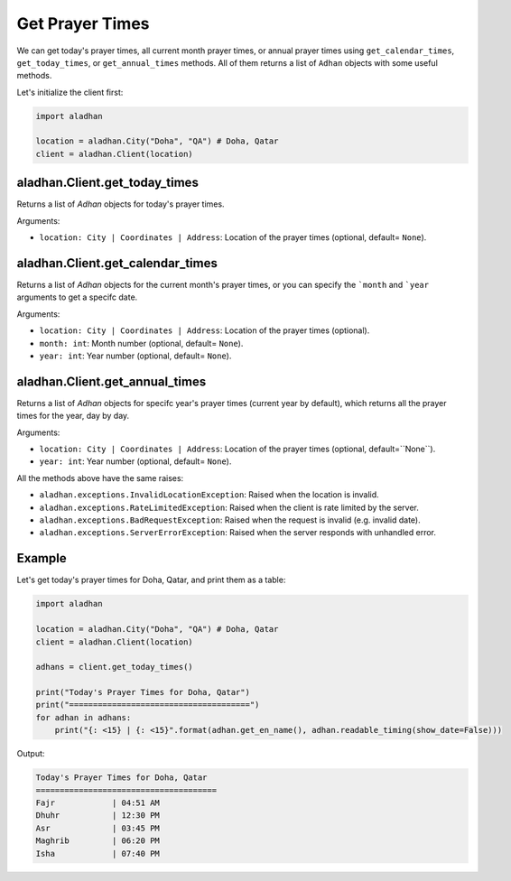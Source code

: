 ================
Get Prayer Times
================

We can get today's prayer times, all current month prayer times, or annual prayer times using ``get_calendar_times``, ``get_today_times``, or ``get_annual_times`` methods. All of them returns a list of ``Adhan`` objects with some useful methods.

Let's initialize the client first:

.. code-block:: python

    import aladhan

    location = aladhan.City("Doha", "QA") # Doha, Qatar
    client = aladhan.Client(location)

aladhan.Client.get_today_times
~~~~~~~~~~~~~~~~~~~~~~~~~~~~~~~

Returns a list of `Adhan` objects for today's prayer times.

Arguments:

- ``location: City | Coordinates | Address``: Location of the prayer times (optional, default= ``None``).

aladhan.Client.get_calendar_times
~~~~~~~~~~~~~~~~~~~~~~~~~~~~~~~~~~

Returns a list of `Adhan` objects for the current month's prayer times, or you can specify the ```month`` and ```year`` arguments to get a specifc date.

Arguments:

- ``location: City | Coordinates | Address``: Location of the prayer times (optional).
- ``month: int``: Month number (optional, default= ``None``).
- ``year: int``: Year number (optional, default= ``None``).

aladhan.Client.get_annual_times
~~~~~~~~~~~~~~~~~~~~~~~~~~~~~~~~

Returns a list of `Adhan` objects for specifc year's prayer times (current year by default), which returns all the prayer times for the year, day by day.

Arguments:

- ``location: City | Coordinates | Address``: Location of the prayer times (optional, default=``None``).
- ``year: int``: Year number (optional, default= ``None``).

All the methods above have the same raises:

- ``aladhan.exceptions.InvalidLocationException``: Raised when the location is invalid.
- ``aladhan.exceptions.RateLimitedException``: Raised when the client is rate limited by the server.
- ``aladhan.exceptions.BadRequestException``: Raised when the request is invalid (e.g. invalid date).
- ``aladhan.exceptions.ServerErrorException``: Raised when the server responds with unhandled error.

Example
~~~~~~~

Let's get today's prayer times for Doha, Qatar, and print them as a table:

.. code-block:: python

    import aladhan

    location = aladhan.City("Doha", "QA") # Doha, Qatar
    client = aladhan.Client(location)

    adhans = client.get_today_times()

    print("Today's Prayer Times for Doha, Qatar")
    print("======================================")
    for adhan in adhans:
        print("{: <15} | {: <15}".format(adhan.get_en_name(), adhan.readable_timing(show_date=False)))
    
Output:

.. code-block:: text

    Today's Prayer Times for Doha, Qatar
    ======================================
    Fajr            | 04:51 AM
    Dhuhr           | 12:30 PM
    Asr             | 03:45 PM
    Maghrib         | 06:20 PM
    Isha            | 07:40 PM